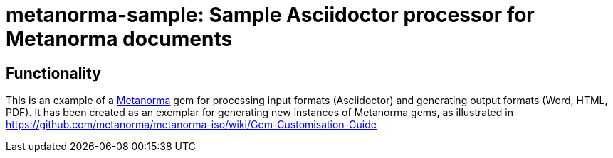 = metanorma-sample: Sample Asciidoctor processor for Metanorma documents

== Functionality

This is an example of a https://github.com/metanorma/metanorma[Metanorma] gem for processing input formats (Asciidoctor) and generating output formats (Word, HTML, PDF). 
It has been created as an exemplar for generating new instances of Metanorma gems, as illustrated in https://github.com/metanorma/metanorma-iso/wiki/Gem-Customisation-Guide

